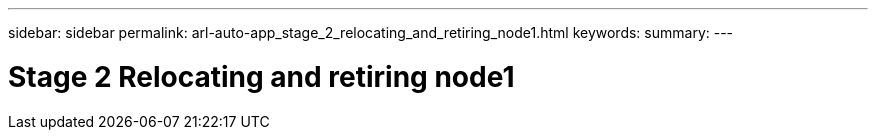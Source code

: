 ---
sidebar: sidebar
permalink: arl-auto-app_stage_2_relocating_and_retiring_node1.html
keywords:
summary:
---

= Stage 2 Relocating and retiring node1
:hardbreaks:
:nofooter:
:icons: font
:linkattrs:
:imagesdir: ./media/

//
// This file was created with NDAC Version 2.0 (August 17, 2020)
//
// 2020-12-02 14:33:53.993137
//


